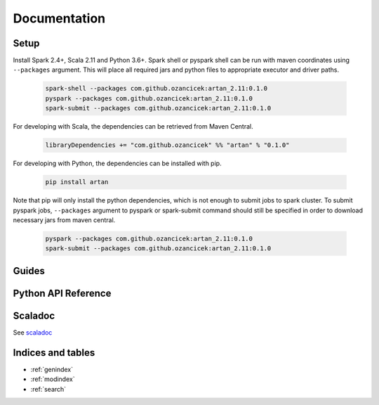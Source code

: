 Documentation
#############

    .. toctree::
       :maxdepth: 2
       :caption: Contents:

       index


Setup
*****

Install Spark 2.4+, Scala 2.11 and Python 3.6+. Spark shell or pyspark shell can be run with maven coordinates
using ``--packages`` argument. This will place all required jars and python files to appropriate executor and driver
paths.

    .. code-block:: bash

        spark-shell --packages com.github.ozancicek:artan_2.11:0.1.0
        pyspark --packages com.github.ozancicek:artan_2.11:0.1.0
        spark-submit --packages com.github.ozancicek:artan_2.11:0.1.0


For developing with Scala, the dependencies can be retrieved from Maven Central.

    .. code-block:: scala

        libraryDependencies += "com.github.ozancicek" %% "artan" % "0.1.0"

For developing with Python, the dependencies can be installed with pip.

    .. code-block:: bash

        pip install artan

Note that pip will only install the python dependencies, which is not enough to submit jobs to spark cluster.
To submit pyspark jobs, ``--packages`` argument to pyspark or spark-submit command should still be specified in
order to download necessary jars from maven central.

    .. code-block:: bash

        pyspark --packages com.github.ozancicek:artan_2.11:0.1.0
        spark-submit --packages com.github.ozancicek:artan_2.11:0.1.0

Guides
******

    .. toctree::
       :maxdepth: 2
       :glob:

       *guide


Python API Reference
********************

    .. toctree::
       :maxdepth: 3
       
       modules

Scaladoc
********

See `scaladoc <https://ozancicek.github.io/docs/scala/artan/0.2.0-SNAPSHOT/index.html#com.github.ozancicek.artan.ml.package>`_

Indices and tables
******************

* :ref:`genindex`
* :ref:`modindex`
* :ref:`search`
